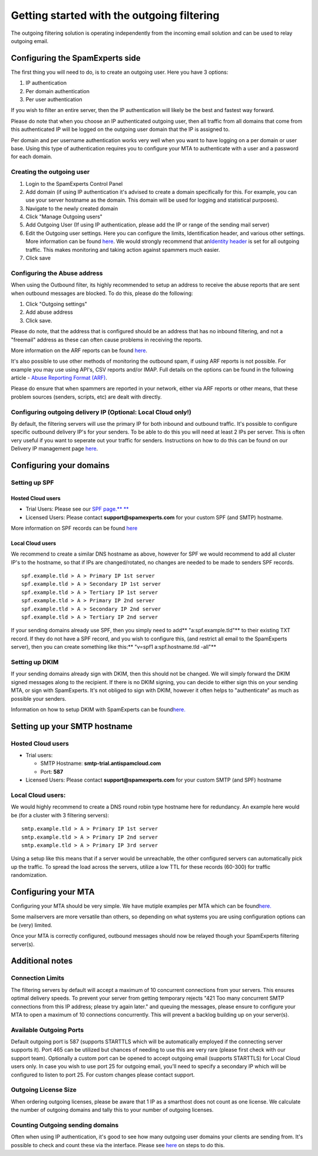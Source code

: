 Getting started with the outgoing filtering
===========================================

The outgoing filtering solution is operating independently from the
incoming email solution and can be used to relay outgoing email.

Configuring the SpamExperts side
--------------------------------

The first thing you will need to do, is to create an outgoing user. Here
you have 3 options:

1. IP authentication
2. Per domain authentication
3. Per user authentication

If you wish to filter an entire server, then the IP authentication will
likely be the best and fastest way forward.

Please do note that when you choose an IP authenticated outgoing user,
then all traffic from all domains that come from this authenticated IP
will be logged on the outgoing user domain that the IP is assigned to.

Per domain and per username authentication works very well when you want
to have logging on a per domain or user base. Using this type of
authentication requires you to configure your MTA to authenticate with a
user and a password for each domain.

Creating the outgoing user
~~~~~~~~~~~~~~~~~~~~~~~~~~

1. Login to the SpamExperts Control Panel
2. Add domain (if using IP authentication it's advised to create a
   domain specifically for this. For example, you can use your server
   hostname as the domain. This domain will be used for logging and
   statistical purposes).
3. Navigate to the newly created domain
4. Click "Manage Outgoing users"
5. Add Outgoing User (If using IP authentication, please add the IP or
   range of the sending mail server)
6. Edit the Outgoing user settings. Here you can configure the limits,
   Identification header, and various other settings. More information
   can be found
   `here <https://my.spamexperts.com/kb/126/Outgoing-User-Settings.html>`__.
   We would strongly recommend that an\ `Identity
   header <https://my.spamexperts.com/kb/731/Outbound-Spam-Monitoring.html>`__
   is set for all outgoing traffic. This makes monitoring and taking
   action against spammers much easier.
7. Click save

Configuring the Abuse address
~~~~~~~~~~~~~~~~~~~~~~~~~~~~~

When using the Outbound filter, its highly recommended to setup an
address to receive the abuse reports that are sent when outbound
messages are blocked. To do this, please do the following:

1. Click "Outgoing settings"
2. Add abuse address
3. Click save.

Please do note, that the address that is configured should be an address
that has no inbound filtering, and not a "freemail" address as these can
often cause problems in receiving the reports.

More information on the ARF reports can be found
`here <https://my.spamexperts.com/kb/357/Abuse-Reporting-Format-ARF.html>`__.

It's also possible to use other methods of monitoring the outbound spam,
if using ARF reports is not possible. For example you may use using
API's, CSV reports and/or IMAP. Full details on the options can be found
in the following article - `Abuse Reporting Format
(ARF) <https://my.spamexperts.com/kb/357%20/Abuse-Reporting-Format-ARF.html>`__.

Please do ensure that when spammers are reported in your network, either
via ARF reports or other means, that these problem sources (senders,
scripts, etc) are dealt with directly.

Configuring outgoing delivery IP (Optional: Local Cloud only!)
~~~~~~~~~~~~~~~~~~~~~~~~~~~~~~~~~~~~~~~~~~~~~~~~~~~~~~~~~~~~~~

By default, the filtering servers will use the primary IP for both
inbound and outbound traffic. It's possible to configure specific
outbound delivery IP's for your senders. To be able to do this you will
need at least 2 IPs per server. This is often very useful if you want to
seperate out your traffic for senders. Instructions on how to do this
can be found on our Delivery IP management page
`here <https://my.spamexperts.com/kb/441/Delivery-IP-%20management.html>`__.

Configuring your domains
------------------------

Setting up SPF
~~~~~~~~~~~~~~

Hosted Cloud users
^^^^^^^^^^^^^^^^^^

-  Trial Users: Please see our `SPF page.\*\*
   \*\* <https://my.spamexperts.com/kb/117/Setup-a-SPF-record.html>`__
-  Licensed Users: Please contact **support@spamexperts.com** for your
   custom SPF (and SMTP) hostname.

More information on SPF records can be found
`here <%20https://my.spamexperts.com/kb/117/Setup-a-SPF-record.html>`__

Local Cloud users
^^^^^^^^^^^^^^^^^

We recommend to create a similar DNS hostname as above, however for SPF
we would recommend to add all cluster IP's to the hostname, so that if
IPs are changed/rotated, no changes are needed to be made to senders SPF
records.

::


        spf.example.tld > A > Primary IP 1st server  
        spf.example.tld > A > Secondary IP 1st server  
        spf.example.tld > A > Tertiary IP 1st server  
        spf.example.tld > A > Primary IP 2nd server  
        spf.example.tld > A > Secondary IP 2nd server  
        spf.example.tld > A > Tertiary IP 2nd server

If your sending domains already use SPF, then you simply need to add\ **
"a:spf.example.tld"** to their existing TXT record. If they do not have
a SPF record, and you wish to configure this, (and restrict all email to
the SpamExperts server), then you can create something like this:\*\*
"v=spf1 a:spf.hostname.tld -all"\*\*

Setting up DKIM
~~~~~~~~~~~~~~~

If your sending domains already sign with DKIM, then this should not be
changed. We will simply forward the DKIM signed messages along to the
recipient. If there is no DKIM signing, you can decide to either sign
this on your sending MTA, or sign with SpamExperts. It's not obliged to
sign with DKIM, however it often helps to "authenticate" as much as
possible your senders.

Information on how to setup DKIM with SpamExperts can be
found\ `here. <https://my.spamexperts.com/kb/33/Generate-DKIM-certificate.html>`__

Setting up your SMTP hostname
-----------------------------

Hosted Cloud users
~~~~~~~~~~~~~~~~~~

-  Trial users:

   -  SMTP Hostname: **smtp-trial.antispamcloud.com**
   -  Port: **587**

-  Licensed Users: Please contact **support@spamexperts.com** for your
   custom SMTP (and SPF) hostname

Local Cloud users:
~~~~~~~~~~~~~~~~~~

We would highly recommend to create a DNS round robin type hostname here
for redundancy. An example here would be (for a cluster with 3 filtering
servers):

::


        smtp.example.tld > A > Primary IP 1st server  
        smtp.example.tld > A > Primary IP 2nd server  
        smtp.example.tld > A > Primary IP 3rd server

Using a setup like this means that if a server would be unreachable, the
other configured servers can automatically pick up the traffic. To
spread the load across the servers, utilize a low TTL for these records
(60-300) for traffic randomization.

Configuring your MTA
--------------------

Configuring your MTA should be very simple. We have mutiple examples per
MTA which can be
found\ `here. <https://my.spamexperts.com/kb/40/MTA-examples-to-%20set-use-a-smarthost.html>`__

Some mailservers are more versatile than others, so depending on what
systems you are using configuration options can be (very) limited.

Once your MTA is correctly configured, outbound messages should now be
relayed though your SpamExperts filtering server(s).

Additional notes
----------------

Connection Limits
~~~~~~~~~~~~~~~~~

The filtering servers by default will accept a maximum of 10 concurrent
connections from your servers. This ensures optimal delivery speeds. To
prevent your server from getting temporary rejects "421 Too many
concurrent SMTP connections from this IP address; please try again
later." and queuing the messages, please ensure to configure your MTA to
open a maximum of 10 connections concurrently. This will prevent a
backlog building up on your server(s).

Available Outgoing Ports
~~~~~~~~~~~~~~~~~~~~~~~~

Default outgoing port is 587 (supports STARTTLS which will be
automatically employed if the connecting server supports it). Port 465
can be utilized but chances of needing to use this are very rare (please
first check with our support team). Optionally a custom port can be
opened to accept outgoing email (supports STARTTLS) for Local Cloud
users only. In case you wish to use port 25 for outgoing email, you'll
need to specify a secondary IP which will be configured to listen to
port 25. For custom changes please contact support.

Outgoing License Size
~~~~~~~~~~~~~~~~~~~~~

When ordering outgoing licenses, please be aware that 1 IP as a
smarthost does not count as one license. We calculate the number of
outgoing domains and tally this to your number of outgoing licenses.

Counting Outgoing sending domains
~~~~~~~~~~~~~~~~~~~~~~~~~~~~~~~~~

Often when using IP authentication, it's good to see how many outgoing
user domains your clients are sending from. It's possible to check and
count these via the interface. Please see
`here <https://my.spamexperts.com/kb/744/How-to-%20count-usersordomains-from-SpamPanel.html>`__
on steps to do this.

